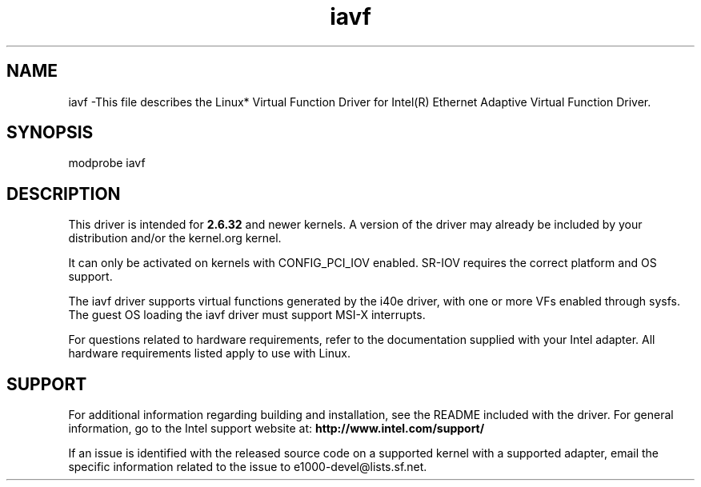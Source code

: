 .\" LICENSE
.\"
.\" This software program is released under the terms of a license agreement between you ('Licensee') and Intel. Do not use or load this software or any associated materials (collectively, the 'Software') until you have carefully read the full terms and conditions of the LICENSE located in this software package. By loading or using the Software, you agree to the terms of this Agreement. If you do not agree with the terms of this Agreement, do not install or use the Software.
.\"
.\" * Other names and brands may be claimed as the property of others.
.\"
.
.TH iavf 1 "November 12, 2018"
.SH NAME
iavf \-This file describes the Linux* Virtual Function Driver
for Intel(R) Ethernet Adaptive Virtual Function Driver.
.SH SYNOPSIS
.PD 0.4v
modprobe iavf
.PD 1v
.SH DESCRIPTION
This driver is intended for \fB2.6.32\fR and newer kernels. A version of the driver may already be included by your distribution and/or the kernel.org kernel.

It can only be activated on kernels with CONFIG_PCI_IOV enabled.
SR-IOV requires the correct platform and OS support.
.LP
The iavf driver supports virtual functions generated by the i40e driver,
with one or more VFs enabled through sysfs. The guest OS loading the iavf
driver must support MSI-X interrupts.

For questions related to hardware requirements, refer to the documentation
supplied with your Intel adapter. All hardware requirements listed apply to
use with Linux.
.SH SUPPORT
.LP
For additional information regarding building and installation, see the
README
included with the driver.
For general information, go to the Intel support website at:
.B http://www.intel.com/support/
.LP
If an issue is identified with the released source code on a supported kernel with a supported adapter, email the specific information related to the issue to e1000-devel@lists.sf.net.
.LP
